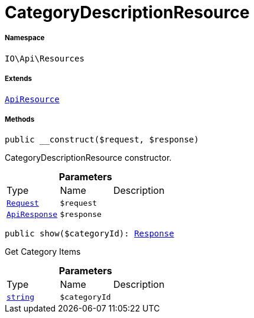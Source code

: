 :table-caption!:
:example-caption!:
:source-highlighter: prettify
:sectids!:
[[io__categorydescriptionresource]]
= CategoryDescriptionResource





===== Namespace

`IO\Api\Resources`

===== Extends
xref:IO/Api/ApiResource.adoc#[`ApiResource`]





===== Methods

[source%nowrap, php, subs=+macros]
[#__construct]
----

public __construct($request, $response)

----





CategoryDescriptionResource constructor.

.*Parameters*
|===
|Type |Name |Description
| xref:stable7@interface::Miscellaneous.adoc#miscellaneous_http_request[`Request`]
a|`$request`
|

|xref:IO/Api/ApiResponse.adoc#[`ApiResponse`]
a|`$response`
|
|===


[source%nowrap, php, subs=+macros]
[#show]
----

public show($categoryId): xref:stable7@interface::Miscellaneous.adoc#miscellaneous_http_response[Response]

----





Get Category Items

.*Parameters*
|===
|Type |Name |Description
|link:http://php.net/string[`string`^]
a|`$categoryId`
|
|===



